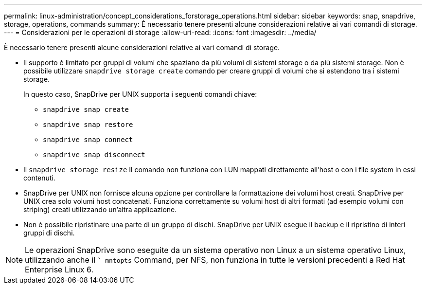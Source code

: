 ---
permalink: linux-administration/concept_considerations_forstorage_operations.html 
sidebar: sidebar 
keywords: snap, snapdrive, storage, operations, commands 
summary: È necessario tenere presenti alcune considerazioni relative ai vari comandi di storage. 
---
= Considerazioni per le operazioni di storage
:allow-uri-read: 
:icons: font
:imagesdir: ../media/


[role="lead"]
È necessario tenere presenti alcune considerazioni relative ai vari comandi di storage.

* Il supporto è limitato per gruppi di volumi che spaziano da più volumi di sistemi storage o da più sistemi storage. Non è possibile utilizzare `snapdrive storage create` comando per creare gruppi di volumi che si estendono tra i sistemi storage.
+
In questo caso, SnapDrive per UNIX supporta i seguenti comandi chiave:

+
** `snapdrive snap create`
** `snapdrive snap restore`
** `snapdrive snap connect`
** `snapdrive snap disconnect`


* Il `snapdrive storage resize` Il comando non funziona con LUN mappati direttamente all'host o con i file system in essi contenuti.
* SnapDrive per UNIX non fornisce alcuna opzione per controllare la formattazione dei volumi host creati. SnapDrive per UNIX crea solo volumi host concatenati. Funziona correttamente su volumi host di altri formati (ad esempio volumi con striping) creati utilizzando un'altra applicazione.
* Non è possibile ripristinare una parte di un gruppo di dischi. SnapDrive per UNIX esegue il backup e il ripristino di interi gruppi di dischi.



NOTE: Le operazioni SnapDrive sono eseguite da un sistema operativo non Linux a un sistema operativo Linux, utilizzando anche il ``-mntopts` Command, per NFS, non funziona in tutte le versioni precedenti a Red Hat Enterprise Linux 6.
